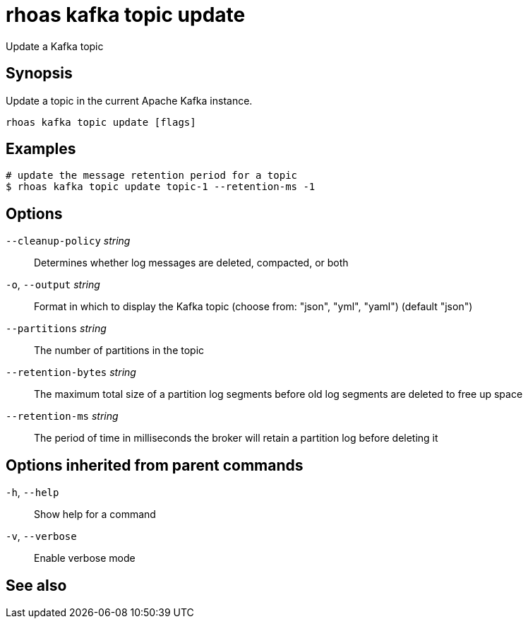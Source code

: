 ifdef::env-github,env-browser[:context: cmd]
[id='ref-rhoas-kafka-topic-update_{context}']
= rhoas kafka topic update

[role="_abstract"]
Update a Kafka topic

[discrete]
== Synopsis

Update a topic in the current Apache Kafka instance.


....
rhoas kafka topic update [flags]
....

[discrete]
== Examples

....
# update the message retention period for a topic
$ rhoas kafka topic update topic-1 --retention-ms -1

....

[discrete]
== Options

      `--cleanup-policy` _string_::    Determines whether log messages are deleted, compacted, or both
  `-o`, `--output` _string_::          Format in which to display the Kafka topic (choose from: "json", "yml", "yaml") (default "json")
      `--partitions` _string_::        The number of partitions in the topic
      `--retention-bytes` _string_::   The maximum total size of a partition log segments before old log segments are deleted to free up space
      `--retention-ms` _string_::      The period of time in milliseconds the broker will retain a partition log before deleting it

[discrete]
== Options inherited from parent commands

  `-h`, `--help`::      Show help for a command
  `-v`, `--verbose`::   Enable verbose mode

[discrete]
== See also


ifdef::env-github,env-browser[]
* link:rhoas_kafka_topic.adoc#rhoas-kafka-topic[rhoas kafka topic]	 - Create, describe, update, list and delete topics
endif::[]
ifdef::pantheonenv[]
* link:{path}#ref-rhoas-kafka-topic_{context}[rhoas kafka topic]	 - Create, describe, update, list and delete topics
endif::[]

